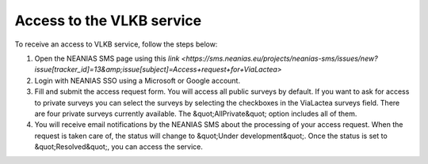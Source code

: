 Access to the VLKB service
==========================
To receive an access to VLKB service, follow the steps below:

1) Open the NEANIAS SMS page using this `link <https://sms.neanias.eu/projects/neanias-sms/issues/new?issue[tracker\_id]=13&amp;issue[subject]=Access+request+for+ViaLactea>`

2) Login with NEANIAS SSO using a Microsoft or Google account.

3) Fill and submit the access request form. You will access all public surveys by default. If you want to ask for access to private surveys you can select the surveys by selecting the checkboxes in the ViaLactea surveys field. There are four private surveys currently available. The &quot;AllPrivate&quot; option includes all of them.

4) You will receive email notifications by the NEANIAS SMS about the processing of your access request. When the request is taken care of, the status will change to &quot;Under development&quot;. Once the status is set to &quot;Resolved&quot;, you can access the service.
